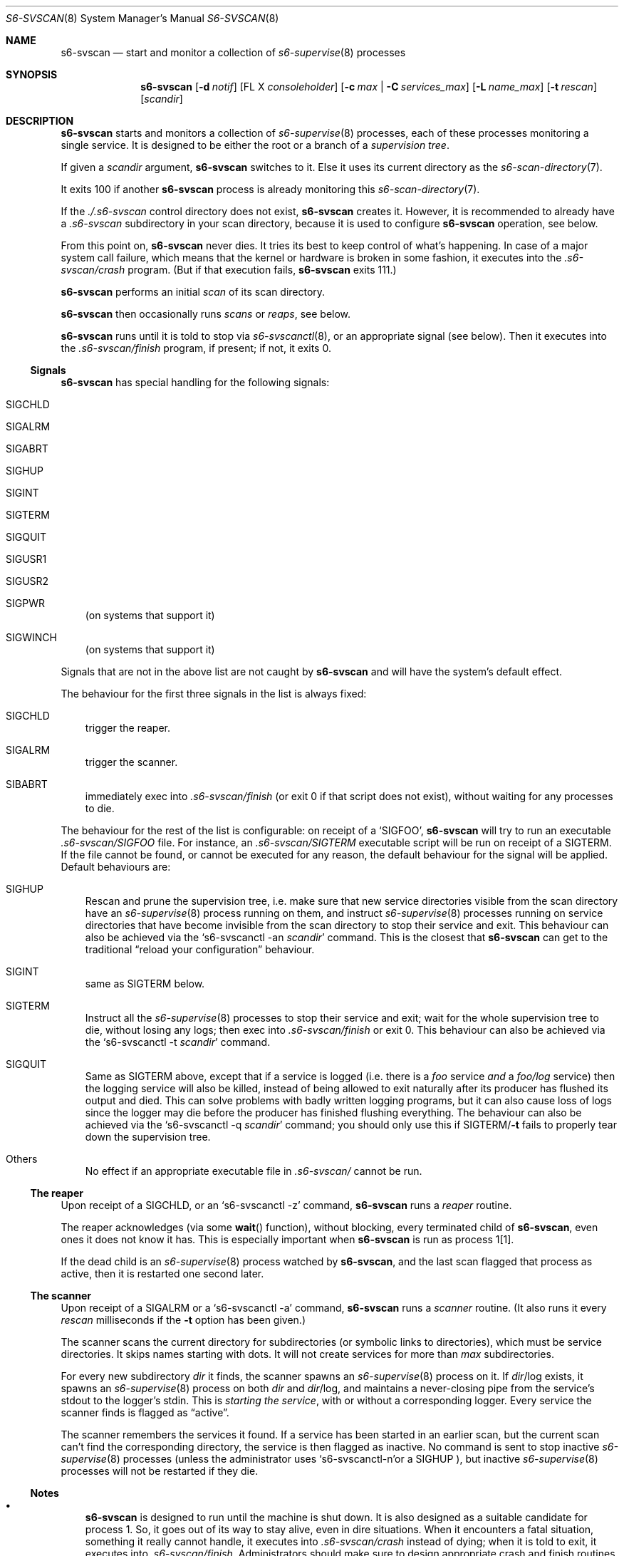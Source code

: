 .Dd November 8, 2023
.Dt S6-SVSCAN 8
.Os
.Sh NAME
.Nm s6-svscan
.Nd start and monitor a collection of
.Xr s6-supervise 8
processes
.Sh SYNOPSIS
.Nm
.Op Fl d Ar notif
.Op FL X Ar consoleholder
.Op Fl c Ar max | Fl C Ar services_max
.Op Fl L Ar name_max
.Op Fl t Ar rescan
.Op Ar scandir
.Sh DESCRIPTION
.Nm
starts and monitors a collection of
.Xr s6-supervise 8
processes, each of these processes monitoring a single service.
It is designed to be either the root or a branch of a
.Em supervision tree .
.Pp
If given a
.Ar scandir
argument,
.Nm
switches to it.
Else it uses its current directory as the
.Xr s6-scan-directory 7 .
.Pp
It exits 100 if another
.Nm s6-svscan
process is already monitoring this
.Xr s6-scan-directory 7 .
.Pp
If the
.Pa ./.s6-svscan
control directory does not exist,
.Nm
creates it.
However, it is recommended to already have a
.Pa .s6-svscan
subdirectory in your scan directory, because
it is used to configure
.Nm
operation, see below.
.Pp
From this point on,
.Nm s6-svscan
never dies.
It tries its best to keep control of what's happening.
In case of a major system call failure, which means that the kernel or
hardware is broken in some fashion, it executes into the
.Pa .s6-svscan/crash
program. (But if that execution fails,
.Nm
exits 111.)
.Pp
.Nm
performs an initial
.Em scan
of its scan directory.
.Pp
.Nm
then occasionally runs
.Em scans
or
.Em reaps ,
see below.
.Pp
.Nm
runs until it is told to stop via
.Xr s6-svscanctl 8 ,
or an appropriate signal (see below).
Then it executes into the
.Pa .s6-svscan/finish
program, if present; if not, it exits 0.
.Ss Signals
.Nm
has special handling for the following signals:
.Bl -tag -width x
.It Dv SIGCHLD
.It Dv SIGALRM
.It Dv SIGABRT
.It Dv SIGHUP
.It Dv SIGINT
.It Dv SIGTERM
.It Dv SIGQUIT
.It Dv SIGUSR1
.It Dv SIGUSR2
.It Dv SIGPWR
(on systems that support it)
.It Dv SIGWINCH
(on systems that support it)
.El
.Pp
Signals that are not in the above list are not caught by
.Nm
and will have the system's default effect.
.Pp
The behaviour for the first three signals in the list is always fixed:
.Bl -tag -width x
.It Dv SIGCHLD
trigger the reaper.
.It Dv SIGALRM
trigger the scanner.
.It Dv SIBABRT
immediately exec into
.Pa .s6-svscan/finish
(or exit 0 if that script does not exist), without waiting for any
processes to die.
.El
.Pp
The behaviour for the rest of the list is configurable: on receipt of a
.Ql SIGFOO ,
.Nm
will try to run an executable
.Pa .s6-svscan/SIGFOO
file.
For instance, an
.Pa .s6-svscan/SIGTERM
executable script will be run on receipt of a
.Dv SIGTERM .
If the file cannot be found, or cannot be executed for any reason, the
default behaviour for the signal will be applied.
Default behaviours are:
.Bl -tag -width x
.It Dv SIGHUP
Rescan and prune the supervision tree, i.e. make sure that new service
directories visible from the scan directory have an
.Xr s6-supervise 8
process running on them, and instruct
.Xr s6-supervise 8
processes running on service directories that have become invisible
from the scan directory to stop their service and exit.
This behaviour can also be achieved via the
.Ql s6-svscanctl -an Ar scandir
command.
This is the closest that
.Nm
can get to the traditional
.Dq reload your configuration
behaviour.
.It Dv SIGINT
same as
.Dv SIGTERM
below.
.It Dv SIGTERM
Instruct all the
.Xr s6-supervise 8
processes to stop their service and exit; wait for the whole
supervision tree to die, without losing any logs; then exec into
.Pa .s6-svscan/finish
or exit 0. This behaviour can also be achieved via the
.Ql s6-svscanctl -t Ar scandir
command.
.It Dv SIGQUIT
Same as
.Dv SIGTERM
above, except that if a service is logged (i.e. there is a
.Pa foo
service
.Em and
a
.Pa foo/log
service) then the logging service will also be killed, instead of
being allowed to exit naturally after its producer has flushed its
output and died.
This can solve problems with badly written logging programs, but it
can also cause loss of logs since the logger may die before the
producer has finished flushing everything.
The behaviour can also be achieved via the
.Ql s6-svscanctl -q Ar scandir
command; you should only use this if
.Dv SIGTERM Ns / Ns Fl t
fails to properly tear down the supervision tree.
.It Others
No effect if an appropriate executable file in
.Pa .s6-svscan/
cannot be run.
.El
.Ss The reaper
Upon receipt of a SIGCHLD, or an
.Ql s6-svscanctl -z
command,
.Nm
runs a
.Em reaper
routine.
.Pp
The reaper acknowledges (via some
.Fn wait
function), without blocking, every terminated child of
.Nm ,
even ones it does not know it has.
This is especially important when
.Nm
is run as process 1[1].
.Pp
If the dead child is an
.Xr s6-supervise 8
process watched by
.Nm ,
and the last scan flagged that process as active, then it is restarted
one second later.
.Ss The scanner
Upon receipt of a SIGALRM or a
.Ql s6-svscanctl -a
command,
.Nm
runs a
.Em scanner
routine. (It also runs it every
.Ar rescan
milliseconds if the
.Fl t
option has been given.)
.Pp
The scanner scans the current directory for subdirectories (or
symbolic links to directories), which must be service directories.
It skips names starting with dots.
It will not create services for more than
.Ar max
subdirectories.
.Pp
For every new subdirectory
.Ar dir
it finds, the scanner spawns an
.Xr s6-supervise 8
process on it.
If
.Sm off
.Ar dir
/log
.Sm on
exists, it spawns an
.Xr s6-supervise 8
process on both
.Ar dir
and
.Sm off
.Ar dir
/log,
.Sm on
and maintains a never-closing pipe from the service's stdout to
the logger's stdin.
This is
.Em starting the service ,
with or without a corresponding logger.
Every service the scanner finds is flagged as
.Dq active .
.Pp
The scanner remembers the services it found.
If a service has been started in an earlier scan, but the current scan
can't find the corresponding directory, the service is then flagged as
inactive.
No command is sent to stop inactive
.Xr s6-supervise 8
processes (unless the administrator uses
.Sm off
.Ql s6-svscanctl -n
or a
.Dv SIGHUP
.Sm on
), but inactive
.Xr s6-supervise 8
processes will not be restarted if they die.
.Ss Notes
.Bl -bullet -width x
.It
.Nm
is designed to run until the machine is shut down.
It is also designed as a suitable candidate for process 1.
So, it goes out of its way to stay alive, even in dire
situations.
When it encounters a fatal situation, something it really cannot
handle, it executes into
.Pa .s6-svscan/crash
instead of dying; when it is told to exit, it executes into
.Pa .s6-svscan/finish .
Administrators should make sure to design appropriate crash and finish
routines.
.It
.Nm
is a fully asynchronous state machine.
It will read and process commands at any time, even when the computer
is in trouble.
.It
.Nm
.Em does not use
.Xr malloc 3 .
That means it will
.Em never leak memory .
However,
.Nm s6-svscan uses
.Xr opendir 3 ,
and most
.Xr opendir 3
implementations internally use heap memory - so unfortunately, it's
impossible to guarantee that
.Nm
does not use heap memory at all.
.It
Unless run with a nonzero
.Fl t
option, which is only a legacy feature used to emulate other
supervision suites such as daemontools or runit,
.Nm
.Em never polls ;
it only wakes up on notifications.
The s6 supervision tree can be used in energy-critical environments.
.El
.Sh OPTIONS
.Bl -tag -width -x
.It Fl d Ar notif
Notify readiness on file descriptor
.Ar notif .
When
.Nm
is ready to accept commands from
.Xr s6-svscanctl 8 ,
it will write a newline to
.Ar notif .
.Ar notif
cannot be lesser than 3.
By default, no notification is sent.
Please note that using this option signals
.Em shallow readiness :
.Nm
being
.Dq ready
only means that it is ready to accept commands.
It
.Em does not mean
that all the services it launches at start are themselves ready, or
even started, or even that the relevant
.Xr s6-supervise 8
processes have been started.
If you need to test for
.Em deep readiness ,
meaning that all the services in the supervision tree have been
started and are ready, you cannot rely on this option.
.It Fl X Ar consoleholder
Assume the output console is available on descriptor
.Ar consoleholder .
If this option is given, and a s6-svscan-log service exists, the
.Xr s6-supervise 8
process for that service will be run with
.Ar consoleholder
as its standard error.
This is mainly useful for a setup done via s6-linux-init[2], where all
error messages go to the s6-svscan-log catch-all logger service by
default, except messages from this service itself, which fall back to
.Ar consoleholder .
If you're not sure what to use this option for, or how, you don't need it.
.It Fl C Ar services_max
Maintain services for up to
.Ar services_max
service directories, including loggers.
Default is 1000.
Lower limit is 4.
Upper limit is 160000.
If you're increasing this value from the default, please note that:
.Bl -bullet -width x
.It
The higher
.Ar max
is, the more stack memory
.Nm
will use, up to 200 bytes per service, also depending on the value of
.Ar name_max .
.It
.Nm
uses 2 file descriptors per logged service.
.El
.Pp
It is the admin's responsibility to make sure that
.Nm
has enough available descriptors to function properly and does not
exceed its stack limit.
The default of 1000 is safe and provides enough room for every
reasonable system.
.It Fl c Ar max
A deprecated way of setting
.Ar services_max .
If the
.Fl c
option is given, the value of
.Ar max
is doubled, and the result is used as
.Ar services_max .
The reason for the change is that previous versions of
.Nm
handled services+loggers as a single entity; but this version of
.Nm
handles services and loggers in the same way, so with the default
values it's now possible to handle e.g. 600 unlogged services, whereas
previously you were limited to 500 because
.Nm
was reserving room for the loggers.
.It Fl L Ar name_max
The maximum length of a name in the scan directory.
Names longer than
.Ar name_max
won't be taken into account.
Default is 251.
It cannot be set lower than 11 or higher than 1019.
.It Fl t Ar rescan
perform a scan every
.Ar rescan
milliseconds.
If
.Ar rescan
is 0 (the default), automatic scans are never performed after the
first one and
.Nm
will only detect new services when told to via a
.Ql s6-svscanctl -a
command.
Use of this option is discouraged; it should only be given to emulate
the behaviour of other supervision suites.
.Po
.Ql -t5000
for daemontools' svscan,
.Ql -t14000
for runit's runsvdir.
.Pc
.El
.Sh SEE ALSO
.Xr s6-notifyoncheck 8 ,
.Xr s6-permafailon 8 ,
.Xr s6-supervise 8 ,
.Xr s6-svc 8 ,
.Xr s6-svdt 8 ,
.Xr s6-svdt-clear 8 ,
.Xr s6-svlisten 8 ,
.Xr s6-svlisten1 8 ,
.Xr s6-svok 8 ,
.Xr s6-svscanctl 8 ,
.Xr s6-svstat 8 ,
.Xr s6-svwait 8
.Pp
[1]
.Lk https://skarnet.org/software/s6/s6-svscan-1.html
.Pp
[2]
.Lk https://skarnet.org/software/s6-linux-init/
.Pp
This man page is ported from the authoritative documentation at:
.Lk https://skarnet.org/software/s6/s6-svscan.html
.Sh AUTHORS
.An Laurent Bercot
.An Alexis Ao Mt flexibeast@gmail.com Ac (man page port)
